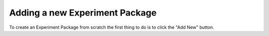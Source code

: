 .. _usage_create_add:


Adding a new Experiment Package
-------------------------------


To create an Experiment Package from scratch the first thing to do is to click the "Add New" button.
